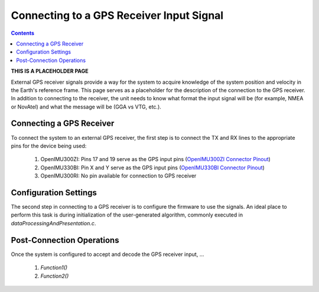 *****************************************
Connecting to a GPS Receiver Input Signal
*****************************************

.. contents:: Contents
    :local:

**THIS IS A PLACEHOLDER PAGE**

External GPS receiver signals provide a way for the system to acquire knowledge of the system position
and velocity in the Earth's reference frame.  This page serves as a placeholder for the description of
the connection to the GPS receiver.  In addition to connecting to the receiver, the unit needs to know
what format the input signal will be (for example, NMEA or NovAtel) and what the message will be (GGA
vs VTG, etc.).


Connecting a GPS Receiver
=========================

To connect the system to an external GPS receiver, the first step is to connect the TX and RX lines
to the appropriate pins for the device being used:

    1. OpenIMU300ZI: Pins 17 and 19 serve as the GPS input pins (`OpenIMU300ZI Connector Pinout <../300ZI/pinout.html#connector-pinout-including-gps-sensor-interface>`__)
    2. OpenIMU330BI: Pin X and Y serve as the GPS input pins (`OpenIMU330BI Connector Pinout <../330BI/pinout.html#openimu330bi-unit-package-pinout>`__)
    3. OpenIMU300RI: No pin available for connection to GPS receiver


Configuration Settings
======================

The second step in connecting to a GPS receiver is to configure the firmware to use the
signals.  An ideal place to perform this task is during 
initialization of the user-generated algorithm, commonly executed in *dataProcessingAndPresentation.c*.


Post-Connection Operations
===============================

Once the system is configured to accept and decode the GPS receiver input, ...


  1. *Function1()*
  2. *Function2()*


        
        
        